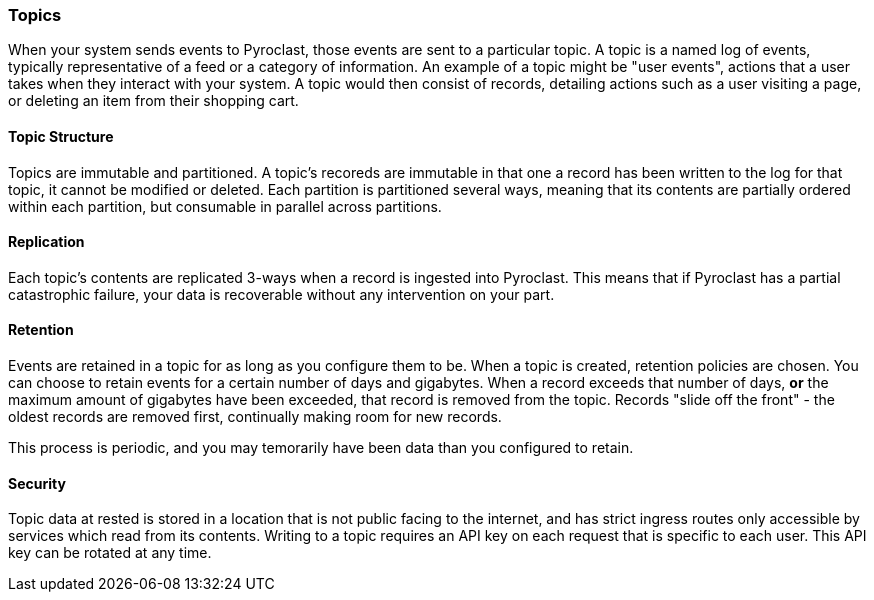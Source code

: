 === Topics

When your system sends events to Pyroclast, those events are sent to a particular topic. A topic is a named log of events, typically representative of a feed or a category of information. An example of a topic might be "user events", actions that a user takes when they interact with your system. A topic would then consist of records, detailing actions such as a user visiting a page, or deleting an item from their shopping cart.

==== Topic Structure

Topics are immutable and partitioned. A topic's recoreds are immutable in that one a record has been written to the log for that topic, it cannot be modified or deleted. Each partition is partitioned several ways, meaning that its contents are partially ordered within each partition, but consumable in parallel across partitions.

==== Replication

Each topic's contents are replicated 3-ways when a record is ingested into Pyroclast. This means that if Pyroclast has a partial catastrophic failure, your data is recoverable without any intervention on your part.

==== Retention

Events are retained in a topic for as long as you configure them to be. When a topic is created, retention policies are chosen. You can choose to retain events for a certain number of days and gigabytes. When a record exceeds that number of days, *or* the maximum amount of gigabytes have been exceeded, that record is removed from the topic. Records "slide off the front" - the oldest records are removed first, continually making room for new records.

This process is periodic, and you may temorarily have been data than you configured to retain.

==== Security

Topic data at rested is stored in a location that is not public facing to the internet, and has strict ingress routes only accessible by services which read from its contents. Writing to a topic requires an API key on each request that is specific to each user. This API key can be rotated at any time.

